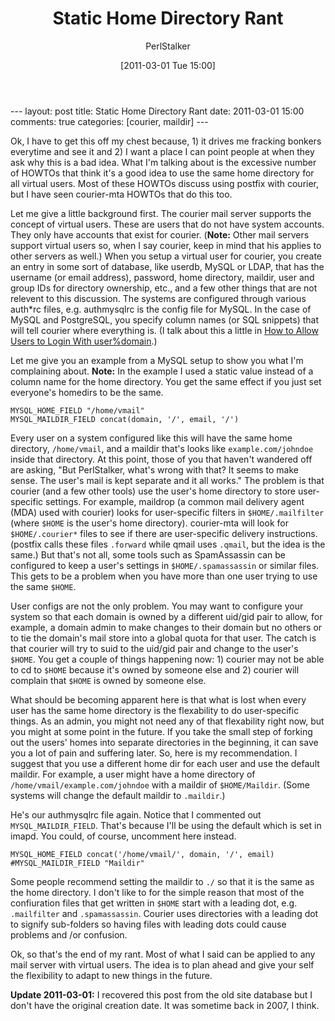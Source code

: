 #+TITLE: Static Home Directory Rant
#+AUTHOR: PerlStalker
#+DATE: [2011-03-01 Tue 15:00]
#+begin_html
---
layout: post
title: Static Home Directory Rant
date: 2011-03-01 15:00
comments: true
categories: [courier, maildir]
---
#+end_html
Ok, I have to get this off my chest because, 1) it drives me fracking bonkers
everytime and see it and 2) I want a place I can point people at when they ask
why this is a bad idea. What I'm talking about is the excessive number of
HOWTOs that think it's a good idea to use the same home directory for all
virtual users. Most of these HOWTOs discuss using postfix with courier, but I
have seen courier-mta HOWTOs that do this too.

Let me give a little background first. The courier mail server
supports the concept of virtual users. These are users that do not
have system accounts.  They only have accounts that exist for
courier. (*Note:* Other mail servers support virtual users so, when I
say courier, keep in mind that his applies to other servers as well.)
When you setup a virtual user for courier, you create an entry in some
sort of database, like userdb, MySQL or LDAP, that has the username
(or email address), password, home directory, maildir, user and group
IDs for directory ownership, etc., and a few other things that are not
relevent to this discussion. The systems are configured through
various auth*rc files, e.g. authmysqlrc is the config file for
MySQL. In the case of MySQL and PostgreSQL, you specify column names
(or SQL snippets) that will tell courier where everything is. (I talk
about this a little in [[http://perlstalker.vuser.org/blog/2005/02/22/how-to-allow-users-to-login/][How to Allow Users to Login With user%domain]].)

Let me give you an example from a MySQL setup to show you what I'm complaining
about. *Note:* In the example I used a static value instead of a column name for
the home directory. You get the same effect if you just set everyone's
homedirs to be the same.

#+BEGIN_EXAMPLE
MYSQL_HOME_FIELD "/home/vmail"
MYSQL_MAILDIR_FIELD concat(domain, '/', email, '/')
#+END_EXAMPLE

Every user on a system configured like this will have the same home directory,
=/home/vmail=, and a maildir that's looks like =example.com/johndoe= inside that
directory. At this point, those of you that haven't wandered off are asking,
"But PerlStalker, what's wrong with that? It seems to make sense. The user's
mail is kept separate and it all works." The problem is that courier (and a
few other tools) use the user's home directory to store user-specific
settings. For example, maildrop (a common mail delivery agent (MDA) used with
courier) looks for user-specific filters in =$HOME/.mailfilter= (where =$HOME= is
the user's home directory). courier-mta will look for =$HOME/.courier*= files to
see if there are user-specific delivery instructions. (postfix calls these
files =.forward= while qmail uses =.qmail=, but the idea is the same.) But that's
not all, some tools such as SpamAssassin can be configured to keep a user's
settings in =$HOME/.spamassassin= or similar files. This gets to be a problem
when you have more than one user trying to use the same =$HOME=.

User configs are not the only problem. You may want to configure your system
so that each domain is owned by a different uid/gid pair to allow, for
example, a domain admin to make changes to their domain but no others or to
tie the domain's mail store into a global quota for that user. The catch is
that courier will try to suid to the uid/gid pair and change to the user's
=$HOME=. You get a couple of things happening now: 1) courier may not be able to
cd to =$HOME= because it's owned by someone else and 2) courier will complain
that =$HOME= is owned by someone else.

What should be becoming apparent here is that what is lost when every user has
the same home directory is the flexability to do user-specific things. As an
admin, you might not need any of that flexability right now, but you might at
some point in the future. If you take the small step of forking out the users'
homes into separate directories in the beginning, it can save you a lot of
pain and suffering later. So, here is my recommendation. I suggest that you
use a different home dir for each user and use the default maildir. For
example, a user might have a home directory of =/home/vmail/example.com/johndoe=
with a maildir of =$HOME/Maildir=. (Some systems will change the default maildir
to =.maildir=.)

He's our authmysqlrc file again. Notice that I commented out
=MYSQL_MAILDIR_FIELD=. That's because I'll be using the default which is set in
imapd. You could, of course, uncomment here instead.

#+BEGIN_EXAMPLE
MYSQL_HOME_FIELD concat('/home/vmail/', domain, '/', email)
#MYSQL_MAILDIR_FIELD "Maildir"
#+END_EXAMPLE

Some people recommend setting the maildir to =./= so that it is the same as the
home directory. I don't like to for the simple reason that most of the
confiuration files that get written in =$HOME= start with a leading dot, e.g.
=.mailfilter= and =.spamassassin=. Courier uses directories with a leading dot to
signify sub-folders so having files with leading dots could cause problems and
/or confusion.

Ok, so that's the end of my rant. Most of what I said can be applied to any
mail server with virtual users. The idea is to plan ahead and give your self
the flexibility to adapt to new things in the future.

*Update 2011-03-01:* I recovered this post from the old site database but I
don't have the original creation date. It was sometime back in 2007, I think.

